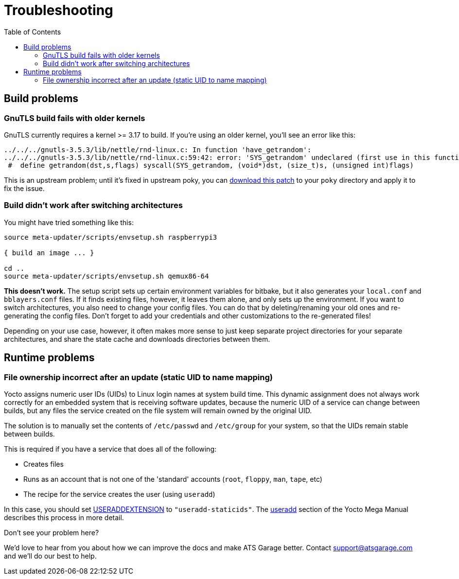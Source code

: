 = Troubleshooting
:page-layout: page
:page-categories: [tips]
:page-date: 2017-06-13 10:51:53
:page-order: 99
:icons: font
:toc: macro

toc::[]

== Build problems

=== GnuTLS build fails with older kernels

GnuTLS currently requires a kernel >= 3.17 to build. If you're using an older kernel, you'll see an error like this:

----
../../../gnutls-3.5.3/lib/nettle/rnd-linux.c: In function 'have_getrandom':
../../../gnutls-3.5.3/lib/nettle/rnd-linux.c:59:42: error: 'SYS_getrandom' undeclared (first use in this function)
 #  define getrandom(dst,s,flags) syscall(SYS_getrandom, (void*)dst, (size_t)s, (unsigned int)flags)
----

This is an upstream problem; until it's fixed in upstream poky, you can link:../files/gnutls-fix.patch[download this patch] to your `poky` directory and apply it to fix the issue.

=== Build didn't work after switching architectures

You might have tried something like this:

----
source meta-updater/scripts/envsetup.sh raspberrypi3

{ build an image ... }

cd ..
source meta-updater/scripts/envsetup.sh qemux86-64

----

*This doesn't work.* The setup script sets up certain environment variables for bitbake, but it also generates your `local.conf` and `bblayers.conf` files. If it finds existing files, however, it leaves them alone, and only sets up the environment. If you want to switch architectures, you also need to change your config files. You can do that by deleting/renaming your old ones and re-generating the config files. Don't forget to add your credentials and other customizations to the re-generated files!

Depending on your use case, however, it often makes more sense to just keep separate project directories for your separate architectures, and share the state cache and downloads directories between them.

== Runtime problems

=== File ownership incorrect after an update (static UID to name mapping)

Yocto assigns numeric user IDs (UIDs) to Linux login names at system build time. This dynamic assignment does not always work correctly for an embedded system that is receiving software updates, because the numeric UID of a service can change between builds, but any files the service created on the file system will remain owned by the original UID.

The solution is to manually set the contents of `/etc/passwd` and `/etc/group` for your system, so that the UIDs remain stable between builds.

This is required if you have a service that does all of the following:

* Creates files
* Runs as an account that is not one of the 'standard' accounts (`root`, `floppy`, `man`, `tape`, etc)
* The recipe for the service creates the user (using `useradd`)

In this case, you should set link:http://www.yoctoproject.org/docs/2.4.1/mega-manual/mega-manual.html#var-USERADDEXTENSION[USERADDEXTENSION] to `"useradd-staticids"`. The link:http://www.yoctoproject.org/docs/2.4.1/mega-manual/mega-manual.html#ref-classes-useradd[useradd] section of the Yocto Mega Manual describes this process in more detail.


.Don't see your problem here?
****
We'd love to hear from you about how we can improve the docs and make ATS Garage better. Contact link:mailto:support@atsgarage.com[support@atsgarage.com] and we'll do our best to help.
****

